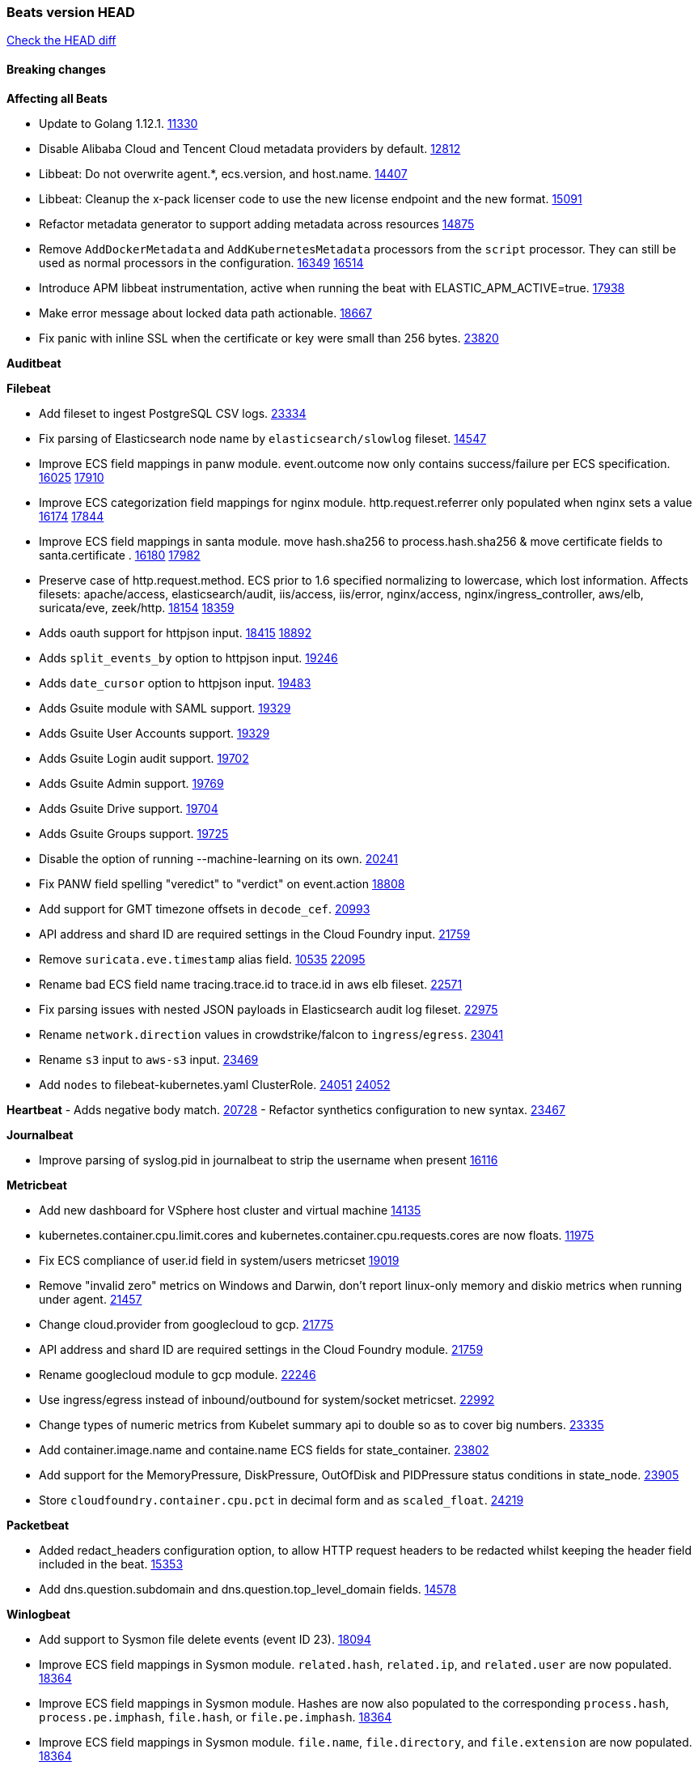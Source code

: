 // Use these for links to issue and pulls. Note issues and pulls redirect one to
// each other on Github, so don't worry too much on using the right prefix.
:issue: https://github.com/elastic/beats/issues/
:pull: https://github.com/elastic/beats/pull/

=== Beats version HEAD
https://github.com/elastic/beats/compare/v7.0.0-alpha2...master[Check the HEAD diff]

==== Breaking changes

*Affecting all Beats*

- Update to Golang 1.12.1. {pull}11330[11330]
- Disable Alibaba Cloud and Tencent Cloud metadata providers by default. {pull}13812[12812]
- Libbeat: Do not overwrite agent.*, ecs.version, and host.name. {pull}14407[14407]
- Libbeat: Cleanup the x-pack licenser code to use the new license endpoint and the new format. {pull}15091[15091]
- Refactor metadata generator to support adding metadata across resources {pull}14875[14875]
- Remove `AddDockerMetadata` and `AddKubernetesMetadata` processors from the `script` processor. They can still be used as normal processors in the configuration. {issue}16349[16349] {pull}16514[16514]
- Introduce APM libbeat instrumentation, active when running the beat with ELASTIC_APM_ACTIVE=true. {pull}17938[17938]
- Make error message about locked data path actionable. {pull}18667[18667]
- Fix panic with inline SSL when the certificate or key were small than 256 bytes. {pull}23820[23820]

*Auditbeat*

*Filebeat*

- Add fileset to ingest PostgreSQL CSV logs. {pull}23334[23334]
- Fix parsing of Elasticsearch node name by `elasticsearch/slowlog` fileset. {pull}14547[14547]
- Improve ECS field mappings in panw module.  event.outcome now only contains success/failure per ECS specification. {issue}16025[16025] {pull}17910[17910]
- Improve ECS categorization field mappings for nginx module. http.request.referrer only populated when nginx sets a value {issue}16174[16174] {pull}17844[17844]
- Improve ECS field mappings in santa module. move hash.sha256 to process.hash.sha256 & move certificate fields to santa.certificate . {issue}16180[16180] {pull}17982[17982]
- Preserve case of http.request.method.  ECS prior to 1.6 specified normalizing to lowercase, which lost information. Affects filesets: apache/access, elasticsearch/audit, iis/access, iis/error, nginx/access, nginx/ingress_controller, aws/elb, suricata/eve, zeek/http. {issue}18154[18154] {pull}18359[18359]
- Adds oauth support for httpjson input. {issue}18415[18415] {pull}18892[18892]
- Adds `split_events_by` option to httpjson input. {pull}19246[19246]
- Adds `date_cursor` option to httpjson input. {pull}19483[19483]
- Adds Gsuite module with SAML support. {pull}19329[19329]
- Adds Gsuite User Accounts support. {pull}19329[19329]
- Adds Gsuite Login audit support. {pull}19702[19702]
- Adds Gsuite Admin support. {pull}19769[19769]
- Adds Gsuite Drive support. {pull}19704[19704]
- Adds Gsuite Groups support. {pull}19725[19725]
- Disable the option of running --machine-learning on its own. {pull}20241[20241]
- Fix PANW field spelling "veredict" to "verdict" on event.action {pull}18808[18808]
- Add support for GMT timezone offsets in `decode_cef`. {pull}20993[20993]
- API address and shard ID are required settings in the Cloud Foundry input. {pull}21759[21759]
- Remove `suricata.eve.timestamp` alias field. {issue}10535[10535] {pull}22095[22095]
- Rename bad ECS field name tracing.trace.id to trace.id in aws elb fileset. {pull}22571[22571]
- Fix parsing issues with nested JSON payloads in Elasticsearch audit log fileset. {pull}22975[22975]
- Rename `network.direction` values in crowdstrike/falcon to `ingress`/`egress`. {pull}23041[23041]
- Rename `s3` input to `aws-s3` input. {pull}23469[23469]
- Add `nodes` to filebeat-kubernetes.yaml ClusterRole. {issue}24051[24051] {pull}24052[24052]

*Heartbeat*
- Adds negative body match. {pull}20728[20728]
- Refactor synthetics configuration to new syntax. {pull}23467[23467]

*Journalbeat*

- Improve parsing of syslog.pid in journalbeat to strip the username when present {pull}16116[16116]


*Metricbeat*

- Add new dashboard for VSphere host cluster and virtual machine {pull}14135[14135]
- kubernetes.container.cpu.limit.cores and kubernetes.container.cpu.requests.cores are now floats. {issue}11975[11975]
- Fix ECS compliance of user.id field in system/users  metricset {pull}19019[19019]
- Remove "invalid zero" metrics on Windows and Darwin, don't report linux-only memory and diskio metrics when running under agent. {pull}21457[21457]
- Change cloud.provider from googlecloud to gcp. {pull}21775[21775]
- API address and shard ID are required settings in the Cloud Foundry module. {pull}21759[21759]
- Rename googlecloud module to gcp module. {pull}22246[22246]
- Use ingress/egress instead of inbound/outbound for system/socket metricset. {pull}22992[22992]
- Change types of numeric metrics from Kubelet summary api to double so as to cover big numbers. {pull}23335[23335]
- Add container.image.name and containe.name ECS fields for state_container. {pull}23802[23802]
- Add support for the MemoryPressure, DiskPressure, OutOfDisk and PIDPressure status conditions in state_node. {pull}[23905]
- Store `cloudfoundry.container.cpu.pct` in decimal form and as `scaled_float`. {pull}24219[24219]

*Packetbeat*

- Added redact_headers configuration option, to allow HTTP request headers to be redacted whilst keeping the header field included in the beat. {pull}15353[15353]
- Add dns.question.subdomain and dns.question.top_level_domain fields. {pull}14578[14578]

*Winlogbeat*

- Add support to Sysmon file delete events (event ID 23). {issue}18094[18094]
- Improve ECS field mappings in Sysmon module. `related.hash`, `related.ip`, and `related.user` are now populated. {issue}18364[18364]
- Improve ECS field mappings in Sysmon module. Hashes are now also populated to the corresponding `process.hash`, `process.pe.imphash`, `file.hash`, or `file.pe.imphash`. {issue}18364[18364]
- Improve ECS field mappings in Sysmon module. `file.name`, `file.directory`, and `file.extension` are now populated. {issue}18364[18364]
- Improve ECS field mappings in Sysmon module. `rule.name` is populated for all events when present. {issue}18364[18364]
- Add Powershell module. Support for event ID's: `400`, `403`, `600`, `800`, `4103`, `4014`, `4105`, `4106`. {issue}16262[16262] {pull}18526[18526]
- Fix Powershell processing of downgraded engine events. {pull}18966[18966]
- Fix unprefixed fields in `fields.yml` for Powershell module {issue}18984[18984]

*Functionbeat*


==== Bugfixes

*Affecting all Beats*

- Fix a race condition with the Kafka pipeline client, it is possible that `Close()` get called before `Connect()` . {issue}11945[11945]
- Allow users to configure only `cluster_uuid` setting under `monitoring` namespace. {pull}14338[14338]
- Update replicaset group to apps/v1 {pull}15854[15802]
- Fix Kubernetes autodiscovery provider to correctly handle pod states and avoid missing event data {pull}17223[17223]
- Fix missing output in dockerlogbeat {pull}15719[15719]
- Do not load dashboards where not available. {pull}15802[15802]
- Remove superfluous use of number_of_routing_shards setting from the default template. {pull}16038[16038]
- Fix index names for indexing not always guaranteed to be lower case. {pull}16081[16081]
- Fix loading processors from annotation hints. {pull}16348[16348]
- Add `ssl.ca_sha256` option to the supported TLS option, this allow to check that a specific certificate is used as part of the verified chain. {issue}15717[15717]
- Fix `NewContainerMetadataEnricher` to use default config for kubernetes module. {pull}16857[16857]
- Improve some logging messages for add_kubernetes_metadata processor {pull}16866{16866}
- Do not rotate log files on startup when interval is configured and rotateonstartup is disabled. {pull}17613[17613]
- Fix `setup.dashboards.index` setting not working. {pull}17749[17749]
- Fix goroutine leak and Elasticsearch output file descriptor leak when output reloading is in use. {issue}10491[10491] {pull}17381[17381]
- Fix Elasticsearch license endpoint URL referenced in error message. {issue}17880[17880] {pull}18030[18030]
- Change `decode_json_fields` processor, to merge parsed json objects with existing objects in the event instead of fully replacing them. {pull}17958[17958]
- Gives monitoring reporter hosts, if configured, total precedence over corresponding output hosts. {issue}17937[17937] {pull}17991[17991]
- [Autodiscover] Check if runner is already running before starting again. {pull}18564[18564]
- Fix `keystore add` hanging under Windows. {issue}18649[18649] {pull}18654[18654]
- Fix regression in `add_kubernetes_metadata`, so configured `indexers` and `matchers` are used if defaults are not disabled. {issue}18481[18481] {pull}18818[18818]
- Fix the `translate_sid` processor's handling of unconfigured target fields. {issue}18990[18990] {pull}18991[18991]
- Fixed a service restart failure under Windows. {issue}18914[18914] {pull}18916[18916]
- Fix metrics hints builder to avoid wrong container metadata usage when port is not exposed {pull}18979[18979]
- Server-side TLS config now validates certificate and key are both specified {pull}19584[19584]
- Fix terminating pod autodiscover issue. {pull}20084[20084]
- Fix seccomp policy for calls to `chmod` and `chown`. {pull}20054[20054]
- Output errors when Kibana index pattern setup fails. {pull}20121[20121]
- Fix issue in autodiscover that kept inputs stopped after config updates. {pull}20305[20305]
- Add service resource in k8s cluster role. {pull}20546[20546]
- [Metricbeat][Kubernetes] Change cluster_ip field from ip to keyword. {pull}20571[20571]
- The `o365input` and `o365` module now recover from an authentication problem or other fatal errors, instead of terminating. {pull}21258[21258]
- Orderly close processors when processing pipelines are not needed anymore to release their resources. {pull}16349[16349]
- Fix memory leak and events duplication in docker autodiscover and add_docker_metadata. {pull}21851[21851]
- Fix parsing of expired licences. {issue}21112[21112] {pull}22180[22180]
- Fix duplicated pod events in kubernetes autodiscover for pods with init or ephemeral containers. {pull}22438[22438]
- Fix FileVersion contained in Windows exe files. {pull}22581[22581]
- Fix index template loading when the new index format is selected. {issue}22482[22482] {pull}22682[22682]
- Log debug message if the Kibana dashboard can not be imported from the archive because of the invalid archive directory structure {issue}12211[12211], {pull}13387[13387]
- Periodic metrics in logs will now report `libbeat.output.events.active` and `beat.memstats.rss`
  as gauges (rather than counters). {pull}22877[22877]
- Use PROGRAMDATA environment variable instead of C:\ProgramData for windows install service {pull}22874[22874]
- Fix reporting of cgroup metrics when running under Docker {pull}22879[22879]
- Fix typo in config docs {pull}23185[23185]
- Fix `nested` subfield handling in generated Elasticsearch templates. {issue}23178[23178] {pull}23183[23183]
- Fix CPU usage metrics on VMs with dynamic CPU config {pull}23154[23154]
- Fix panic due to unhandled DeletedFinalStateUnknown in k8s OnDelete {pull}23419[23419]
- Fix error loop with runaway CPU use when the Kafka output encounters some connection errors {pull}23484[23484]


*Auditbeat*

- system/socket: Fixed compatibility issue with kernel 5.x. {pull}15771[15771]
- system/package: Fix parsing of Installed-Size field of DEB packages. {issue}16661[16661] {pull}17188[17188]
- system module: Fix panic during initialisation when /proc/stat can't be read. {pull}17569[17569]
- system/package: Fix an error that can occur while trying to persist package metadata. {issue}18536[18536] {pull}18887[18887]
- system/socket: Fix dataset using 100% CPU and becoming unresponsive in some scenarios. {pull}19033[19033] {pull}19764[19764]
- system/socket: Fixed tracking of long-running connections. {pull}19033[19033]

*Filebeat*

- CheckPoint Firewall module: Change event.severity JSON data type to a number because the field mapping is a `long`. {pull}23424[23424]
- Cisco IOS: Change icmp.type/code and igmp.type JSON data types to strings because the fields mappings are `keyword`. {pull}23424[23424]
- CrowdStrike Falcon: Change JSON field types to match the field mappings. {pull}23424[23424]
- Fortinet Firewall: Drop `fortinet.firewall.assignip` when the value is "N/A". {pull}23424[23424]
- Juniper SRX: Change JSON field types to match the field mappings. {pull}23424[23424]
- Suricata EVE: Convert `suricata.eve.flow_id` to string because the field is a keyword in the mapping. {pull}23424[23424]
- Zeek DNS: Ignore failures in data type conversions. And change `dns.id` JSON field to a string to match its `keyword` mapping. {pull}23424[23424]
- Update `filestream` reader offset when a line is skipped. {pull}23417[23417]
- cisco/asa fileset: Fix parsing of 302021 message code. {pull}14519[14519]
- Fix filebeat azure dashboards, event category should be `Alert`. {pull}14668[14668]
- Fixed dashboard for Cisco ASA Firewall. {issue}15420[15420] {pull}15553[15553]
- Add shared_credential_file to cloudtrail config {issue}15652[15652] {pull}15656[15656]
- Fix s3 input with cloudtrail fileset reading json file. {issue}16374[16374] {pull}16441[16441]
- Add queue_url definition in manifest file for aws module. {pull}16640{16640}
- Fixed various Cisco FTD parsing issues. {issue}16863[16863] {pull}16889[16889]
- Fix default index pattern in IBM MQ filebeat dashboard. {pull}17146[17146]
- Fix `elasticsearch.gc` fileset to not collect _all_ logs when Elasticsearch is running in Docker. {issue}13164[13164] {issue}16583[16583] {pull}17164[17164]
- Fixed a mapping exception when ingesting CEF logs that used the spriv or dpriv extensions. {issue}17216[17216] {pull}17220[17220]
- Fixed a mapping exception when ingesting Logstash plain logs (7.4+) with pipeline ids containing non alphanumeric chars. {issue}17242[17242] {pull}17243[17243]
- Fixed MySQL slowlog module causing "regular expression has redundant nested repeat operator" warning in Elasticsearch. {issue}17086[17086] {pull}17156[17156]
- CEF: Fixed decoding errors caused by trailing spaces in messages. {pull}17253[17253]
- Fixed activemq module causing "regular expression has redundant nested repeat operator" warning in Elasticsearch. {pull}17428[17428]
- Fix issue 17734 to retry on rate-limit error in the Filebeat httpjson input. {issue}17734[17734] {pull}17735[17735]
- Remove migrationVersion map 7.7.0 reference from Kibana dashboard file to fix backward compatibility issues. {pull}17425[17425]
- Fixed `cloudfoundry.access` to have the correct `cloudfoundry.app.id` contents. {pull}17847[17847]
- Fixing `ingress_controller.` fields to be of type keyword instead of text. {issue}17834[17834]
- Fixed typo in log message. {pull}17897[17897]
- Unescape file name from SQS message. {pull}18370[18370]
- Improve cisco asa and ftd pipelines' failure handler to avoid mapping temporary fields. {issue}18391[18391] {pull}18392[18392]
- Fix source.address not being set for nginx ingress_controller {pull}18511[18511]
- Fix PANW module wrong mappings for bytes and packets counters. {issue}18522[18522] {pull}18525[18525]
- Fixed ingestion of some Cisco ASA and FTD messages when a hostname was used instead of an IP for NAT fields. {issue}14034[14034] {pull}18376[18376]
- Fix `o365.audit` failing to ingest events when ip address is surrounded by square brackets. {issue}18587[18587] {pull}18591[18591]
- Fix `o365` module ignoring `var.api` settings. {pull}18948[18948]
- Fix improper nesting of session_issuer object in aws cloudtrail fileset. {issue}18894[18894] {pull}18915[18915]
- Fix Cisco ASA ASA 3020** and 106023 messages {pull}17964[17964]
- Add missing `default_field: false` to aws filesets fields.yml. {pull}19568[19568]
- Fix bug with empty filter values in system/service {pull}19812[19812]
- Fix S3 input to trim delimiter /n from each log line. {pull}19972[19972]
- Fix s3 input parsing json file without expand_event_list_from_field. {issue}19902[19902] {pull}19962[19962]
- Fix s3 input parsing json file without expand_event_list_from_field. {issue}19902[19902] {pull}19962[19962] {pull}20370[20370]
- Fix millisecond timestamp normalization issues in CrowdStrike module {issue}20035[20035], {pull}20138[20138]
- Fix support for message code 106100 in Cisco ASA and FTD. {issue}19350[19350] {pull}20245[20245]
- Fix event.outcome logic for azure/siginlogs fileset {pull}20254[20254]
- Fix `fortinet` setting `event.timezone` to the system one when no `tz` field present {pull}20273[20273]
- Fix `okta` geoip lookup in pipeline for `destination.ip` {pull}20454[20454]
- Fix mapping exception in the `googlecloud/audit` dataset pipeline. {issue}18465[18465] {pull}20465[20465]
- Fix `cisco` asa and ftd parsing of messages 106102 and 106103. {pull}20469[20469]
- Fix event.kind for system/syslog pipeline {issue}20365[20365] {pull}20390[20390]
- Fix event.type for zeek/ssl and duplicate event.category for zeek/connection {pull}20696[20696]
- Fix long registry migration times. {pull}20717[20717] {issue}20705[20705]
- Fix event types and categories in auditd module to comply with ECS {pull}20652[20652]
- Update documentation in the azure module filebeat. {pull}20815[20815]
- Remove wrongly mapped `tls.client.server_name` from `fortinet/firewall` fileset. {pull}20983[20983]
- Fix an error updating file size being logged when EOF is reached. {pull}21048[21048]
- Fix error when processing AWS Cloudtrail Digest logs. {pull}21086[21086] {issue}20943[20943]
- Provide backwards compatibility for the `set` processor when Elasticsearch is less than 7.9.0. {pull}20908[20908]
- Handle multiple upstreams in ingress-controller. {pull}21215[21215]
- Provide backwards compatibility for the `append` processor when Elasticsearch is less than 7.10.0. {pull}21159[21159]
- Fix checkpoint module when logs contain time field. {pull}20567[20567]
- Add field limit check for AWS Cloudtrail flattened fields. {pull}21388[21388] {issue}21382[21382]
- Fix syslog RFC 5424 parsing in the CheckPoint module. {pull}21854[21854]
- Add json body check for sqs message. {pull}21727[21727]
- Fix incorrect connection state mapping in zeek connection pipeline. {pull}22151[22151] {issue}22149[22149]
- Fix Zeek dashboard reference to `zeek.ssl.server.name` field. {pull}21696[21696]
- Fix handing missing eventtime and assignip field being set to N/A for fortinet module. {pull}22361[22361]
- Fix for `field [source] not present as part of path [source.ip]` error in azure pipelines. {pull}22377[22377]
- Drop aws.vpcflow.pkt_srcaddr and aws.vpcflow.pkt_dstaddr when equal to "-". {pull}22721[22721] {issue}22716[22716]
- Fix cisco umbrella module config by adding input variable. {pull}22892[22892]
- Fix network.direction logic in zeek connection fileset. {pull}22967[22967]
- Fix aws s3 overview dashboard. {pull}23045[23045]
- Fix bad `network.direction` values in Fortinet/firewall fileset. {pull}23072[23072]
- Fix Cisco ASA/FTD module's parsing of WebVPN log message 716002. {pull}22966[22966]
- Add support for organization and custom prefix in AWS/CloudTrail fileset. {issue}23109[23109] {pull}23126[23126]
- Simplify regex for organization custom prefix in AWS/CloudTrail fileset. {issue}23203[23203] {pull}23204[23204]
- Fix syslog header parsing in infoblox module. {issue}23272[23272] {pull}23273[23273]
- Fix CredentialsJSON unpacking for `gcp-pubsub` and `httpjson` inputs. {pull}23277[23277]
- Fix concurrent modification exception in Suricata ingest node pipeline. {pull}23534[23534]
- Change the `event.created` in Netflow events to be the time the event was created by Filebeat
  to be consistent with ECS. {pull}23094[23094]
- Fix Zoom module parameters for basic auth and url path. {pull}23779[23779]
- Fix handling of ModifiedProperties field in Office 365. {pull}23777[23777]
- Use rfc6587 framing for fortinet firewall and clientendpoint filesets when transferring over tcp. {pull}23837[23837]
- Fix httpjson input logging so it doesn't conflict with ECS. {pull}23972[23972]
- Fix Okta default date formatting. {issue}24018[24018] {pull}24025[24025]
- Fix Logstash module handling of logstash.log.log_event.action field. {issue}20709[20709]
- aws/s3access dataset was populating event.duration using the wrong unit. {pull}23920[23920]
- Zoom module pipeline failed to ingest some chat_channel events. {pull}23904[23904]
- Fix aws/vpcflow generating errors for empty logs or unidentified formats. {pull}24167[24167]

*Heartbeat*

- Fixed excessive memory usage introduced in 7.5 due to over-allocating memory for HTTP checks. {pull}15639[15639]
- Fixed scheduler shutdown issues which would in rare situations cause a panic due to semaphore misuse. {pull}16397[16397]
- Fixed TCP TLS checks to properly validate hostnames, this broke in 7.x and only worked for IP SANs. {pull}17549[17549]

*Heartbeat*


*Journalbeat*


*Metricbeat*

- Fix checking tagsFilter using length in cloudwatch metricset. {pull}14525[14525]
- Fixed bug with `elasticsearch/cluster_stats` metricset not recording license expiration date correctly. {issue}14541[14541] {pull}14591[14591]
- Log bulk failures from bulk API requests to monitoring cluster. {issue}14303[14303] {pull}14356[14356]
- Fixed bug with `elasticsearch/cluster_stats` metricset not recording license ID in the correct field. {pull}14592[14592]
- Change lookup_fields from metricset.host to service.address {pull}15883[15883]
- Fix skipping protocol scheme by light modules. {pull}16205[pull]
- Made `logstash-xpack` module once again have parity with internally-collected Logstash monitoring data. {pull}16198[16198]
- Revert changes in `docker` module: add size flag to docker.container. {pull}16600[16600]
- Fix detection and logging of some error cases with light modules. {pull}14706[14706]
- Dynamically choose a method for the system/service metricset to support older linux distros. {pull}16902[16902]
- Reduce memory usage in `elasticsearch/index` metricset. {issue}16503[16503] {pull}16538[16538]
- Fix issue in Jolokia module when mbean contains multiple quoted properties. {issue}17375[17375] {pull}17374[17374]
- Further revise check for bad data in docker/memory. {pull}17400[17400]
- Fix how we filter services by name in system/service {pull}17400[17400]
- Fix cloudwatch metricset missing tags collection. {issue}17419[17419] {pull}17424[17424]
- check if cpuOptions field is nil in DescribeInstances output in ec2 metricset. {pull}17418[17418]
- Fix aws.s3.bucket.name terms_field in s3 overview dashboard. {pull}17542[17542]
- Fix Unix socket path in memcached. {pull}17512[17512]
- Fix azure storage dashboards. {pull}17590[17590]
- Metricbeat no longer needs to be started strictly after Logstash for `logstash-xpack` module to report correct data. {issue}17261[17261] {pull}17497[17497]
- Fix pubsub metricset to collect all GA stage metrics from gcp stackdriver. {issue}17154[17154] {pull}17600[17600]
- Add privileged option so as mb to access data dir in Openshift. {pull}17606[17606]
- Fix "ID" event generator of Google Cloud module {issue}17160[17160] {pull}17608[17608]
- Add privileged option for Auditbeat in Openshift {pull}17637[17637]
- Fix storage metricset to allow config without region/zone. {issue}17623[17623] {pull}17624[17624]
- Fix overflow on Prometheus rates when new buckets are added on the go. {pull}17753[17753]
- Add a switch to the driver definition on SQL module to use pretty names {pull}17378[17378]
- Remove specific win32 api errors from events in perfmon. {issue}18292[18292] {pull}18361[18361]
- Remove required for region/zone and make stackdriver a metricset in googlecloud. {issue}16785[16785] {pull}18398[18398]
- Fix application_pool metricset after pdh changes. {pull}18477[18477]
- Fix tags_filter for cloudwatch metricset in aws. {pull}18524[18524]
- Fix panic on `metricbeat test modules` when modules are configured in `metricbeat.modules`. {issue}18789[18789] {pull}18797[18797]
- Fix getting gcp compute instance metadata with partial zone/region in config. {pull}18757[18757]
- Add missing network.sent_packets_count metric into compute metricset in googlecloud module. {pull}18802[18802]
- Fix compute and pubsub dashboard for googlecloud module. {issue}18962[18962] {pull}18980[18980]
- Fix crash on vsphere module when Host information is not available. {issue}18996[18996] {pull}19078[19078]
- Fix incorrect usage of hints builder when exposed port is a substring of the hint {pull}19052[19052]
- Stop counterCache only when already started {pull}19103[19103]
- Remove dedot for tag values in aws module. {issue}19112[19112] {pull}19221[19221]
- Fix mapping of service start type in the service metricset, windows module. {pull}19551[19551]
- Fix SQL module mapping NULL values as string {pull}18955[18955] {issue}18898[18898
- Modify doc for app_insights metricset to contain example of config. {pull}20185[20185]
- Add required option for `metrics` in app_insights. {pull}20406[20406]
- Groups same timestamp metric values to one event in the app_insights metricset. {pull}20403[20403]
- Add support for azure light metricset app_stats. {pull}20639[20639]
- Fix remote_write flaky test. {pull}21173[21173]
- Remove io.time from windows {pull}22237[22237]
- Change Session ID type from int to string {pull}22359[22359]
- Fix filesystem types on Windows in filesystem metricset. {pull}22531[22531]
- Fix failiures caused by custom beat names with more than 15 characters {pull}22550[22550]
- Stop generating NaN values from Cloud Foundry module to avoid errors in outputs. {pull}22634[22634]
- Update NATS dashboards to leverage connection and route metricsets {pull}22646[22646]
- Fix rate metrics in Kafka broker metricset by using last minute rate instead of mean rate. {pull}22733[22733]
- Fix `logstash` module when `xpack.enabled: true` is set from emitting redundant events. {pull}22808[22808]
- Change vsphere.datastore.capacity.used.pct value to betweeen 0 and 1. {pull}23148[23148]
- Update config in `windows.yml` file. {issue}23027[23027]{pull}23327[23327]
- Add stack monitoring section to elasticsearch module documentation {pull}#23286[23286]
- Fix metric grouping for windows/perfmon module {issue}23489[23489] {pull}23505[23505]
- Add check for iis/application_pool metricset for nil worker process id values. {issue}23605[23605] {pull}23647[23647]
- Fix ec2 metricset fields.yml and the integration test {pull}23726[23726]
- Unskip s3_request integration test. {pull}23887[23887]
- Add system.hostfs configuration option for system module. {pull}23831[23831]
- Fix GCP not able to request Cloudfunctions metrics if a region filter was set {pull}24218[24218]

*Packetbeat*



*Winlogbeat*


*Functionbeat*

*Elastic Logging Plugin*


==== Added

*Affecting all Beats*

- Decouple Debug logging from fail_on_error logic for rename, copy, truncate processors {pull}12451[12451]
- Allow a beat to ship monitoring data directly to an Elasticsearch monitoring cluster. {pull}9260[9260]
- Updated go-seccomp-bpf library to v1.1.0 which updates syscall lists for Linux v5.0. {pull}11394[11394]
- add_host_metadata is no GA. {pull}13148[13148]
- Add `providers` setting to `add_cloud_metadata` processor. {pull}13812[13812]
- Ensure that init containers are no longer tailed after they stop {pull}14394[14394]
- Fingerprint processor adds a new xxhash hashing algorithm {pull}15418[15418]
- Add configuration for APM instrumentation and expose the tracer trough the Beat object. {pull}17938[17938]
- Include network information by default on add_host_metadata and add_observer_metadata. {issue}15347[15347] {pull}16077[16077]
- Add `aws_ec2` provider for autodiscover. {issue}12518[12518] {pull}14823[14823]
- Add support for multiple password in redis output. {issue}16058[16058] {pull}16206[16206]
- Add support for Histogram type in fields.yml {pull}16570[16570]
- Remove experimental flag from `setup.template.append_fields` {pull}16576[16576]
- Add support for kubernetes provider to recognize namespace level defaults {pull}16321[16321]
- Add capability of enrich `container.id` with process id in `add_process_metadata` processor {pull}15947[15947]
- Update documentation for system.process.memory fields to include clarification on Windows os's. {pull}17268[17268]
- Add `urldecode` processor to for decoding URL-encoded fields. {pull}17505[17505]
- Add keystore support for autodiscover static configurations. {pull]16306[16306]
- When using the `decode_json_fields` processor, decoded fields are now deep-merged into existing event. {pull}17958[17958]
- Add keystore support for autodiscover static configurations. {pull]16306[16306]
- Add TLS support to Kerberos authentication in Elasticsearch. {pull}18607[18607]
- Add support for multiple sets of hints on autodiscover {pull}18883[18883]
- Add a configurable delay between retries when an app metadata cannot be retrieved by `add_cloudfoundry_metadata`. {pull}19181[19181]
- Added the `max_cached_sessions` option to the script processor. {pull}19562[19562]
- Set index.max_docvalue_fields_search in index template to increase value to 200 fields. {issue}20215[20215]
- Add capability of enriching process metadata with contianer id also for non-privileged containers in `add_process_metadata` processor. {pull}19767[19767]
- Add replace_fields config option in add_host_metadata for replacing host fields. {pull}20490[20490] {issue}20464[20464]
- Add option to select the type of index template to load: legacy, component, index. {pull}21212[21212]
- Add istiod metricset. {pull}21519[21519]
- Release `add_cloudfoundry_metadata` as GA. {pull}21525[21525]
- Add support for OpenStack SSL metadata APIs in `add_cloud_metadata`. {pull}21590[21590]
- Add cloud.account.id for GCP into add_cloud_metadata processor. {pull}21776[21776]
- Add proxy metricset for istio module. {pull}21751[21751]
- Add kubernetes.node.hostname metadata of Kubernetes node. {pull}22189[22189]
- Enable always add_resource_metadata for Pods and Services of kubernetes autodiscovery. {pull}22189[22189]
- Add add_resource_metadata option setting (always enabled) for add_kubernetes_metadata setting. {pull}22189[22189]
- Added Kafka version 2.2 to the list of supported versions. {pull}22328[22328]
- Add support for ephemeral containers in kubernetes autodiscover and `add_kubernetes_metadata`. {pull}22389[22389] {pull}22439[22439]
- Added support for wildcard fields and keyword fallback in beats setup commands. {pull}22521[22521]
- Fix polling node when it is not ready and monitor by hostname {pull}22666[22666]
- Add `expand_keys` option to `decode_json_fields` processor and `json` input, to recusively de-dot and expand json keys into hierarchical object structures {pull}22849[22849]
- Update k8s client and release k8s leader lock gracefully {pull}22919[22919]
- Improve event normalization performance {pull}22974[22974]
- Add tini as init system in docker images {pull}22137[22137]
- Added "detect_mime_type" processor for detecting mime types {pull}22940[22940]
- Added "add_network_direction" processor for determining perimeter-based network direction. {pull}23076[23076]
- Added new `rate_limit` processor for enforcing rate limits on event throughput. {pull}22883[22883]
- Allow node/namespace metadata to be disabled on kubernetes metagen and ensure add_kubernetes_metadata honors host {pull}23012[23012]
- Improve equals check. {pull}22778[22778]
- Honor kube event resysncs to handle missed watch events {pull}22668[22668]
- Add autodiscover provider and metadata processor for Nomad. {pull}14954[14954] {pull}23324[23324]
- Add `processors.rate_limit.n.dropped` monitoring counter metric for the `rate_limit` processor. {pull}23330[23330]
- Deprecate aws_partition config parameter for AWS, use endpoint instead. {pull}23539[23539]
- Update the baseline version of Sarama (Kafka support library) to 1.27.2. {pull}23595[23595]
- Add kubernetes.volume.fs.used.pct field. {pull}23564[23564]
- Add the `enable_krb5_fast` flag to the Kafka output to explicitly opt-in to FAST authentication. {pull}23629[23629]
- Added new decode_xml processor to libbeat that is available to all beat types. {pull}23678[23678]
- Add deployment name in pod's meta. {pull}23610[23610]
- Added ECS 1.8 `host.os.type` field to `add_host_metadata` processor. {pull}23513[23513]
- Add `selector` information in kubernetes services' metadata. {pull}23730[23730]

*Auditbeat*

- Reference kubernetes manifests include configuration for auditd and enrichment with kubernetes metadata. {pull}17431[17431]
- Reference kubernetes manifests mount data directory from the host, so data persist between executions in the same node. {pull}17429[17429]
- Log to stderr when running using reference kubernetes manifests. {pull}17443[174443]
- Fix syscall kprobe arguments for 32-bit systems in socket module. {pull}17500[17500]
- Add ECS categorization info for auditd module {pull}18596[18596]
- Add several improvements for auditd module for improved ECS field mapping {pull}22647[22647]
- Add ECS 1.7 `configuration` categorization in certain events in auditd module. {pull}23000[23000]
- Improve file_integrity monitoring when a file is created/deleted in quick succession. {issue}17347[17347] {pull}22170[22170]
- system/host: Add new ECS 1.8 field `os.type` in `host.os.type`. {pull}23513[23513]
- Update Auditbeat auditd module to ECS 1.8 {pull}23594[23594] {issue}23118[23118]

*Filebeat*


- `container` and `docker` inputs now support reading of labels and env vars written by docker JSON file logging driver. {issue}8358[8358]
- Add `index` option to all inputs to directly set a per-input index value. {pull}14010[14010]
- Add ECS tls fields to zeek:smtp,rdp,ssl and aws:s3access,elb {issue}15757[15757] {pull}15935[15936]
- Add ingress nginx controller fileset {pull}16197[16197]
- move create-[module,fileset,fields] to mage and enable in x-pack/filebeat {pull}15836[15836]
- Work on e2e ACK's for the azure-eventhub input {issue}15671[15671] {pull}16215[16215]
- Add a TLS test and more debug output to httpjson input {pull}16315[16315]
- Add an SSL config example in config.yml for filebeat MISP module. {pull}16320[16320]
- Improve ECS categorization, container & process field mappings in auditd module. {issue}16153[16153] {pull}16280[16280]
- Add cloudwatch fileset and ec2 fileset in aws module. {issue}13716[13716] {pull}16579[16579]
- Improve the decode_cef processor by reducing the number of memory allocations. {pull}16587[16587]
- Add custom string mapping to CEF module to support Forcepoint NGFW {issue}14663[14663] {pull}15910[15910]
- Add ECS related fields to CEF module {issue}16157[16157] {pull}16338[16338]
- Improve ECS categorization, host field mappings in elasticsearch module. {issue}16160[16160] {pull}16469[16469]
- Add pattern for Cisco ASA / FTD Message 734001 {issue}16212[16212] {pull}16612[16612]
- Added new module `o365` for ingesting Office 365 management activity API events. {issue}16196[16196] {pull}16386[16386]
- Add Filebeat Okta module. {pull}16362[16362]
- Add source field in k8s events {pull}17209[17209]
- Improve AWS cloudtrail field mappings {issue}16086[16086] {issue}16110[16110] {pull}17155[17155]
- Added new module `crowdstrike` for ingesting Crowdstrike Falcon streaming API endpoint event data. {pull}16988[16988]
- Move azure-eventhub input to GA. {issue}15671[15671] {pull}17313[17313]
- Added documentation for running Filebeat in Cloud Foundry. {pull}17275[17275]
- Added access_key_id, secret_access_key and session_token into aws module config. {pull}17456[17456]
- Release Google Cloud module as GA. {pull}17511[17511]
- Update filebeat httpjson input to support pagination via Header and Okta module. {pull}16354[16354]
- Added new Checkpoint Syslog filebeat module. {pull}17682[17682]
- Added Unix stream socket support as an input source and a syslog input source. {pull}17492[17492]
- Added new Fortigate Syslog filebeat module. {pull}17890[17890]
- Change the `json.*` input settings implementation to merge parsed json objects with existing objects in the event instead of fully replacing them. {pull}17958[17958]
- Added http_endpoint input{pull}18298[18298]
- Add support for array parsing in azure-eventhub input. {pull}18585[18585]
- Added `observer.vendor`, `observer.product`, and `observer.type` to PANW module events. {pull}18223[18223]
- Improve ECS categorization field mappings in coredns module. {issue}16159[16159] {pull}18424[18424]
- Improve ECS categorization field mappings in envoyproxy module. {issue}16161[16161] {pull}18395[18395]
- Improve ECS categorization field mappings in cisco module. {issue}16028[16028] {pull}18537[18537]
- Add geoip AS lookup & improve ECS categorization in aws cloudtrail fileset. {issue}18644[18644] {pull}18958[18958]
- Improved performance of PANW sample dashboards. {issue}19031[19031] {pull}19032[19032]
- Add support for v1 consumer API in Cloud Foundry input, use it by default. {pull}19125[19125]
- Add new mode to multiline reader to aggregate constant number of lines {pull}18352[18352]
- Changed the panw module to pass through (rather than drop) message types other than threat and traffic. {issue}16815[16815] {pull}19375[19375]
- Improve ECS categorization field mappings in traefik module. {issue}16183[16183] {pull}19379[19379]
- Improve ECS categorization field mappings in azure module. {issue}16155[16155] {pull}19376[19376]
- Add text & flattened versions of fields with unknown subfields in aws cloudtrail fileset. {issue}18866[18866] {pull}19121[19121]
- Added Microsoft Defender ATP Module. {issue}17997[17997] {pull}19197[19197]
- Add experimental dataset tomcat/log for Apache TomCat logs {pull}19713[19713]
- Add experimental dataset netscout/sightline for Netscout Arbor Sightline logs {pull}19713[19713]
- Add experimental dataset barracuda/waf for Barracuda Web Application Firewall logs {pull}19713[19713]
- Add experimental dataset f5/bigipapm for F5 Big-IP Access Policy Manager logs {pull}19713[19713]
- Add experimental dataset bluecoat/director for Bluecoat Director logs {pull}19713[19713]
- Add experimental dataset cisco/nexus for Cisco Nexus logs {pull}19713[19713]
- Add experimental dataset citrix/virtualapps for Citrix Virtual Apps logs {pull}19713[19713]
- Add experimental dataset cylance/protect for Cylance Protect logs {pull}19713[19713]
- Add experimental dataset fortinet/clientendpoint for Fortinet FortiClient Endpoint Protection logs {pull}19713[19713]
- Add experimental dataset imperva/securesphere for Imperva Secure Sphere logs {pull}19713[19713]
- Add experimental dataset infoblox/nios for Infoblox Network Identity Operating System logs {pull}19713[19713]
- Add experimental dataset juniper/junos for Juniper Junos OS logs {pull}19713[19713]
- Add experimental dataset kaspersky/av for Kaspersky Anti-Virus logs {pull}19713[19713]
- Add experimental dataset microsoft/dhcp for Microsoft DHCP Server logs {pull}19713[19713]
- Add experimental dataset tenable/nessus_security for Tenable Nessus Security Scanner logs {pull}19713[19713]
- Add experimental dataset rapid7/nexpose for Rapid7 Nexpose logs {pull}19713[19713]
- Add experimental dataset radware/defensepro for Radware DefensePro logs {pull}19713[19713]
- Add experimental dataset sonicwall/firewall for Sonicwall Firewalls logs {pull}19713[19713]
- Add experimental dataset squid/log for Squid Proxy Server logs {pull}19713[19713]
- Add experimental dataset zscaler/zia for Zscaler Internet Access logs {pull}19713[19713]
- Add event.ingested for CrowdStrike module {pull}20138[20138]
- Add support for additional fields and FirewallMatchEvent type events in CrowdStrike module {pull}20138[20138]
- Add event.ingested to all Filebeat modules. {pull}20386[20386]
- Add event.ingested for Suricata module {pull}20220[20220]
- Add support for custom header and headersecret for filebeat http_endpoint input {pull}20435[20435]
- Convert httpjson to v2 input {pull}20226[20226]
- Add event.ingested to all Filebeat modules. {pull}20386[20386]
- Added new properties field support for event.outcome in azure module {pull}20998[20998]
- Add type and sub_type to panw panos fileset {pull}20912[20912]
- Add related.hosts ecs field to all modules {pull}21160[21160]
- Keep cursor state between httpjson input restarts {pull}20751[20751]
- New juniper.srx dataset for Juniper SRX logs. {pull}20017[20017]
- Adding support for Microsoft 365 Defender (Microsoft Threat Protection) {pull}21446[21446]
- Adding support for FIPS in s3 input {pull}21446[21446]
- Adding support for Oracle Database Audit Logs {pull}21991[21991]
- Add max_number_of_messages config into s3 input. {pull}21993[21993]
- Update Okta documentation for new stateful restarts. {pull}22091[22091]
- Add SSL option to checkpoint module {pull}19560[19560]
- Added support for MySQL Enterprise audit logs. {pull}22273[22273]
- Rename googlecloud module to gcp module. {pull}22214[22214]
- Rename awscloudwatch input to aws-cloudwatch. {pull}22228[22228]
- Rename google-pubsub input to gcp-pubsub. {pull}22213[22213]
- Copy tag names from MISP data into events. {pull}21664[21664]
- Added DNS response IP addresses to `related.ip` in Suricata module. {pull}22291[22291]
- Added TLS JA3 fingerprint, certificate not_before/not_after, certificate SHA1 hash, and certificate subject fields to Zeek SSL dataset. {pull}21696[21696]
- Add platform logs in the azure filebeat module. {pull}22371[22371]
- Added `event.ingested` field to data from the Netflow module. {pull}22412[22412]
- Improve panw ECS url fields mapping. {pull}22481[22481]
- Improve Nats filebeat dashboard. {pull}22726[22726]
- Add support for UNIX datagram sockets in `unix` input. {issues}18632[18632] {pull}22699[22699]
- Add `http.request.mime_type` for Elasticsearch audit log fileset. {pull}22975[22975]
- Add new httpjson input features and mark old config ones for deprecation {pull}22320[22320]
- Add configuration option to set external and internal networks for panw panos fileset {pull}22998[22998]
- Add `subbdomain` fields for rsa2elk modules. {pull}23035[23035]
- Add subdomain enrichment for suricata/eve fileset. {pull}23011[23011]
- Add subdomain enrichment for zeek/dns fileset. {pull}23011[23011]
- Add `event.category` "configuration" to auditd module events. {pull}23010[23010]
- Add `event.category` "configuration" to gsuite module events. {pull}23010[23010]
- Add `event.category` "configuration" to o365 module events. {pull}23010[23010]
- Add `event.category` "configuration" to zoom module events. {pull}23010[23010]
- Add `network.direction` to auditd/log fileset. {pull}23041[23041]
- Add logic for external network.direction in sophos xg fileset {pull}22973[22973]
- Preserve AWS CloudTrail eventCategory in aws.cloudtrail.event_category. {issue}22776[22776] {pull}22805[22805]
- Add top_level_domain enrichment for suricata/eve fileset. {pull}23046[23046]
- Add top_level_domain enrichment for zeek/dns fileset. {pull}23046[23046]
- Add `observer.egress.zone` and `observer.ingress.zone` for cisco/asa and cisco/ftd filesets. {pull}23068[23068]
- Allow cisco/asa and cisco/ftd filesets to override network directionality based off of zones. {pull}23068[23068]
- Allow cef and checkpoint modules to override network directionality based off of zones {pull}23066[23066]
- Add `network.direction` to netflow/log fileset. {pull}23052[23052]
- Add the ability to override `network.direction` based on interfaces in Fortinet/firewall fileset. {pull}23072[23072]
- Add `network.direction` override by specifying `internal_networks` in gcp module. {pull}23081[23081]
- Migrate microsoft/defender_atp to httpjson v2 config {pull}23017[23017]
- Migrate microsoft/m365_defender to httpjson v2 config {pull}23018[23018]
- Migrate okta to httpjson v2 config {pull}23059[23059]
- Add support for Snyk Vulnerability and Audit API. {pull}22677[22677]
- Misp improvements: Migration to httpjson v2 config, pagination and deduplication ID {pull}23070[23070]
- Add Google Workspace module and mark Gsuite module as deprecated {pull}22950[22950]
- Mark m365 defender, defender atp, okta and google workspace modules as GA {pull}23113[23113]
- Add parsing of tcp flags to AWS vpcflow fileset {issue}228020[22820] {pull}23157[23157]
- Added support for first_event context in filebeat httpjson input {pull}23437[23437]
- Added `alternative_host` option to google pubsub input {pull}23215[23215]
- Adding Threat Intel module {pull}21795[21795]
- Added username parsing from Cisco ASA message 302013. {pull}21196[21196]
- Added `encode_as` and `decode_as` options to httpjson along with pluggable encoders/decoders {pull}23478[23478]
- Added feature to modules to adapt Ingest Node pipelines for compatibility with older Elasticsearch versions by
  removing unsupported processors. {pull}23763[23763]
- Added support for Cisco AMP API as a new fileset. {pull}22768[22768]
- Added RFC6587 framing option for tcp and unix inputs {issue}23663[23663] {pull}23724[23724]
- Added `application/x-ndjson` as decode option for httpjson input {pull}23521[23521]
- Added `application/x-www-form-urlencoded` as encode option for httpjson input {pull}23521[23521]
- Move aws-s3 input to GA. {pull}23631[23631]
- Populate `source.mac` and `destination.mac` for Suricata EVE events. {issue}23706[23706] {pull}23721[23721]
- Added string splitting for httpjson input {pull}24022[24022]
- Added Signatures fileset to Zeek module {pull}23772[23772]
- Upgrade Cisco ASA/FTD/Umbrella to ECS 1.8.0. {pull}23819[23819]
- Add new ECS user and categories features to google_workspace/gsuite {issue}23118[23118] {pull}23709[23709]
- Move crowdstrike JS processor to ingest pipelines and upgrade to ECS 1.8.0 {issue}23118[23118] {pull}23875[23875]
- Update Filebeat auditd dataset to ECS 1.8.0. {pull}23723[23723] {issue}23118[23118]
- Updated microsoft defender_atp and m365_defender to ECS 1.8. {pull}23897[23897] {issue}23118[23118]
- Updated o365 module to ECS 1.8. {issue}23118[23118] {pull}23896[23896]
- Upgrade CEF module to ECS 1.8.0. {pull}23832[23832]
- Upgrade fortinet/firewall to ECS 1.8 {issue}23118[23118] {pull}23902[23902]
- Upgrade Zeek to ECS 1.8.0. {issue}23118[23118] {pull}23847[23847]
- Updated azure module to ECS 1.8. {issue}23118[23118] {pull}23927[23927]
- Update aws/s3access to ECS 1.8. {issue}23118[23118] {pull}23920[23920]
- Upgrade panw module to ecs 1.8 {issue}23118[23118] {pull}23931[23931]
- Updated aws/cloudtrail fileset to ECS 1.8. {issue}23118[23118] {pull}23911[23911]
- Upgrade juniper/srx to ecs 1.8.0. {issue}23118[23118] {pull}23936[23936]
- Update mysqlenterprise module to ECS 1.8. {issue}23118[23118] {pull}23978[23978]
- Upgrade sophos/xg fileset to ECS 1.8.0. {issue}23118[23118] {pull}23967[23967]
- Upgrade system/auth to ECS 1.8 {issue}23118[23118] {pull}23961[23961]
- Upgrade elasticsearch/audit to ECS 1.8 {issue}23118[23118] {pull}24000[24000]
- Upgrade okta to ecs 1.8.0 and move js processor to ingest pipeline {issue}23118[23118] {pull}23929[23929]
- Update zoom module to ECS 1.8. {pull}23904[23904] {issue}23118[23118]

*Heartbeat*

- Add mime type detection for http responses. {pull}22976[22976]
- Bundle synthetics deps with heartbeat docker image. {pull}23274[23274]

*Heartbeat*

- Update Journalbeat to ECS 1.8. {pull}23737[23737]

*Heartbeat*

*Journalbeat*

*Metricbeat*

- Move the windows pdh implementation from perfmon to a shared location in order for future modules/metricsets to make use of. {pull}15503[15503]
- Add DynamoDB AWS Metricbeat light module {pull}15097[15097]
- Add IBM MQ light-weight Metricbeat module {pull}15301[15301]
- Add mixer metricset for Istio Metricbeat module {pull}15696[15696]
- Add mesh metricset for Istio Metricbeat module{pull}15535[15535]
- Add pilot metricset for Istio Metricbeat module {pull}15761[15761]
- Add galley metricset for Istio Metricbeat module {pull}15857[15857]
- Add `key/value` mode for SQL module. {issue}15770[15770] {pull]15845[15845]
- Add support for Unix socket in Memcached metricbeat module. {issue}13685[13685] {pull}15822[15822]
- Add `up` metric to prometheus metrics collected from host {pull}15948[15948]
- Add citadel metricset for Istio Metricbeat module {pull}15990[15990]
- Add collecting AuroraDB metrics in rds metricset. {issue}14142[14142] {pull}16004[16004]
- Add database_account azure metricset. {issue}15758[15758]
- Add Load Balancing metricset to GCP {pull}15559[15559]
- Add OpenMetrics Metricbeat module {pull}16596[16596]
- Add system/users metricset as beta {pull}16569[16569]
- Add additional cgroup fields to docker/diskio{pull}16638[16638]
- Add Prometheus remote write endpoint {pull}16609[16609]
- Add support for CouchDB v2 {issue}16352[16352] {pull}16455[16455]
- Release Zookeeper/connection module as GA. {issue}14281[14281] {pull}17043[17043]
- Add dashboard for pubsub metricset in googlecloud module. {pull}17161[17161]
- Replace vpc metricset into vpn, transitgateway and natgateway metricsets. {pull}16892[16892]
- Use Elasticsearch histogram type to store Prometheus histograms {pull}17061[17061]
- Allow to rate Prometheus counters when scraping them {pull}17061[17061]
- Release Oracle module as GA. {issue}14279[14279] {pull}16833[16833]
- Add Storage metricsets to GCP module {pull}15598[15598]
- Release vsphere module as GA. {issue}15798[15798] {pull}17119[17119]
- Add PubSub metricset to Google Cloud Platform module {pull}15536[15536]
- Add final tests and move label to GA for the azure module in metricbeat. {pull}17319[17319]
- Added documentation for running Metricbeat in Cloud Foundry. {pull}17275[17275]
- Reference kubernetes manifests mount data directory from the host when running metricbeat as daemonset, so data persist between executions in the same node. {pull}17429[17429]
- Stack Monitoring modules now auto-configure required metricsets when `xpack.enabled: true` is set. {issue}16471[[16471] {pull}17609[17609]
- Add aggregation aligner as a config parameter for googlecloud stackdriver metricset. {issue}17141[[17141] {pull}17719[17719]
- Stack Monitoring modules now auto-configure required metricsets when `xpack.enabled: true` is set. {issue}16471[[16471] {pull}17609[17609]
- Collect new `bulk` indexing metrics from Elasticsearch when `xpack.enabled:true` is set. {issue} {pull}17992[17992]
- Remove requirement to connect as sysdba in Oracle module {issue}15846[15846] {pull}18182[18182]
- Update MSSQL module to fix some SSPI authentication and add brackets to USE statements {pull}17862[17862]]
- Add client address to events from http server module {pull}18336[18336]
- Add memory metrics into compute googlecloud. {pull}18802[18802]
- Add Tomcat overview dashboard {pull}14026[14026]
- Add support for v1 consumer API in Cloud Foundry module, use it by default. {pull}19268[19268]
- The `elasticsearch/index` metricset now collects metrics for hidden indices as well. {issue}18639[18639] {pull}18703[18703]
- Adds support for app insights metrics in the azure module. {issue}18570[18570] {pull}18940[18940]
- Added cache and connection_errors metrics to status metricset of MySQL module {issue}16955[16955] {pull}19844[19844]
- Update MySQL dashboard with connection errors and cache metrics {pull}19913[19913] {issue}16955[16955]
- Add cloud.instance.name into aws ec2 metricset. {pull}20077[20077]
- Add `scope` setting for elasticsearch module, allowing it to monitor an Elasticsearch cluster behind a load-balancing proxy. {issue}18539[18539] {pull}18547[18547]
- Add state_daemonset metricset for Kubernetes Metricbeat module {pull}20649[20649]
- Add billing metricset into googlecloud module. {pull}20812[20812] {issue}20738[20738]
- Release lambda metricset in aws module as GA. {issue}21251[21251] {pull}21255[21255]
- Add dashboard for pubsub metricset in googlecloud module. {pull}21326[21326] {issue}17137[17137]
- Move Prometheus query & remote_write to GA. {pull}21507[21507]
- Map cloud data filed `cloud.account.id` to azure subscription.  {pull}21483[21483] {issue}21381[21381]
- Expand unsupported option from namespace to metrics in the azure module. {pull}21486[21486]
- Move s3_daily_storage and s3_request metricsets to use cloudwatch input. {pull}21703[21703]
- Duplicate system.process.cmdline field with process.command_line ECS field name. {pull}22325[22325]
- Add awsfargate module task_stats metricset to monitor AWS ECS Fargate. {pull}22034[22034]
- Add connection and route metricsets for nats metricbeat module to collect metrics per connection/route. {pull}22445[22445]
- Add unit file states to system/service {pull}22557[22557]
- `kibana` module: `stats` metricset no-longer collects usage-related data. {pull}22732[22732]
- Add more TCP states to Metricbeat system socket_summary. {pull}14347[14347]
- Add io.ops in fields exported by system.diskio. {pull}22066[22066]
- Adjust the Apache status fields in the fleet mode. {pull}22821[22821]
- Add AWS Fargate overview dashboard. {pull}22941[22941]
- Add process.state, process.cpu.pct, process.cpu.start_time and process.memory.pct. {pull}22845[22845]
- Move IIS module to GA and map fields. {issue}22609[22609] {pull}23024[23024]
- Apache: convert status.total_kbytes to status.total_bytes in fleet mode. {pull}23022[23022]
- Release MSSQL as GA {pull}23146[23146]
- Enrich events of `state_service` metricset with kubernetes services' metadata. {pull}23730[23730]
- Add support for Darwin/arm M1. {pull}24019[24019]
- Check fields are documented in aws metricsets. {pull}23887[23887]

*Packetbeat*


- Upgrade to ECS 1.8.0. {pull}23783[23783]

*Functionbeat*

- Provide more ways to set AWS credentials. {issue}12464[12464] {pull}23344[23344]
- Add support for multiple regions {pull}21065[21065]

*Heartbeat*

- Add support for script processor. {pull}23229[23229]

*Winlogbeat*

- Set process.command_line and process.parent.command_line from Sysmon Event ID 1. {pull}17327[17327]
- Add support for event IDs 4673,4674,4697,4698,4699,4700,4701,4702,4768,4769,4770,4771,4776,4778,4779,4964 to the Security module {pull}17517[17517]
- Add registry and code signature information and ECS categorization fields for sysmon module {pull}18058[18058]
- Add file.pe and process.pe fields to ProcessCreate & LoadImage events in Sysmon module. {issue}17335[17335] {pull}22217[22217]
- Add dns.question.subdomain fields for sysmon DNS events. {pull}22999[22999]
- Add additional event categorization for security and sysmon modules. {pull}22988[22988]
- Add dns.question.top_level_domain fields for sysmon DNS events. {pull}23046[23046]
- Add Audit and Authentication Polixy Change Events and related.ip information {pull}20684[20684]
- Add new ECS 1.8 improvements. {pull}23563[23563]

*Elastic Log Driver*

- Add support for `docker logs` command {pull}19531[19531]

==== Deprecated

*Affecting all Beats*

- Selecting `full` in `ssl.verification_mode` option will not treat CommonName field in x509 certificates as
  a hostname when Subject Alternative Name is not present from v8.0.
  Please update your certificates so it contains at least one DNSName instead of relying on CommonName in the new
  major version of Beats.

*Filebeat*


*Heartbeat*

*Journalbeat*

*Metricbeat*


*Packetbeat*

*Winlogbeat*

*Functionbeat*

==== Known Issue

*Journalbeat*
